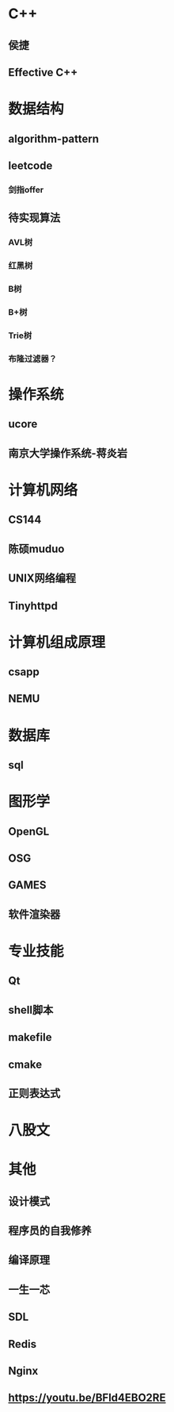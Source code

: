 #+STARTUP: indent

* C++
** 侯捷
** Effective C++
* 数据结构
** algorithm-pattern
** leetcode
*** 剑指offer
** 待实现算法
*** AVL树
*** 红黑树
*** B树
*** B+树
*** Trie树
*** 布隆过滤器？
* 操作系统
** ucore
** 南京大学操作系统-蒋炎岩
* 计算机网络
** CS144
** 陈硕muduo
** UNIX网络编程
** Tinyhttpd
* 计算机组成原理
** csapp
** NEMU
* 数据库
** sql
* 图形学
** OpenGL
** OSG
** GAMES
** 软件渲染器
* 专业技能
** Qt
** shell脚本
** makefile
** cmake
** 正则表达式
* 八股文
* 其他
** 设计模式
** 程序员的自我修养
** 编译原理
** 一生一芯
** SDL
** Redis
** Nginx
** https://youtu.be/BFld4EBO2RE

